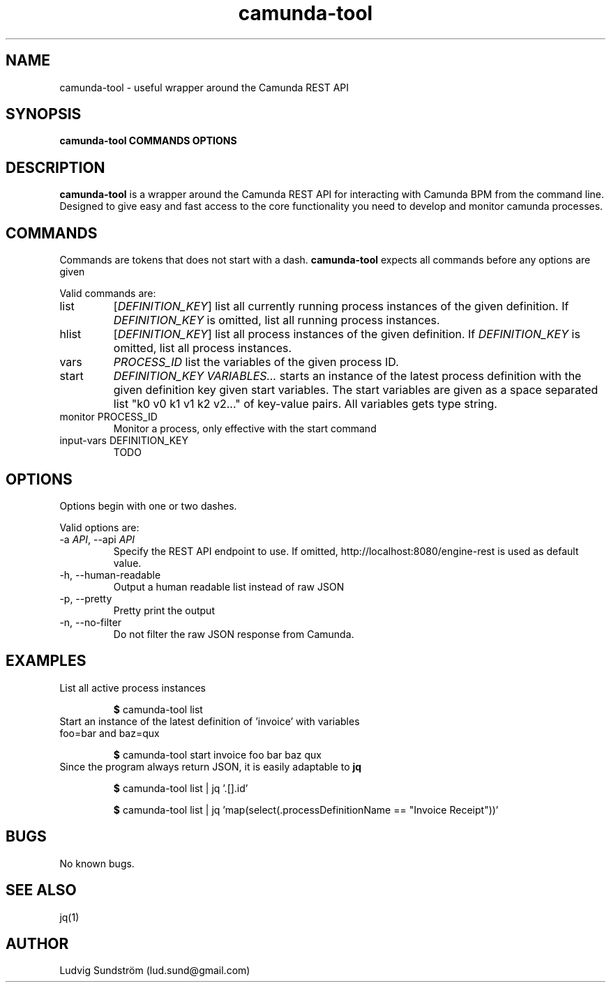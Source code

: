 .\" Manpage for camunda-tool
.\" Contact lud.sund@gmail.com to correct errors or typos.

.TH camunda-tool 1 "19 July 2019" "1.0" "camunda-tool manual"

.SH NAME

camunda-tool \- useful wrapper around the Camunda REST API

.SH SYNOPSIS

.B camunda-tool COMMANDS OPTIONS

.SH DESCRIPTION

.B camunda-tool
is a wrapper around the Camunda REST API for interacting with
Camunda BPM from the command line. Designed to give easy and fast access to the
core functionality you need to develop and monitor camunda processes.

.SH COMMANDS

Commands are tokens that does not start with a dash.
.B camunda-tool
expects all commands before any options are given

Valid commands are:

.IP list
.RI [ DEFINITION_KEY ]
list all currently running process instances of the given definition. If
.I DEFINITION_KEY
is omitted, list all running process instances.

.IP hlist
.RI [ DEFINITION_KEY ]
list all process instances of the given definition. If
.I DEFINITION_KEY
is omitted, list all process instances.

.IP vars
.I PROCESS_ID
list the variables of the given process ID.

.IP start
.I DEFINITION_KEY VARIABLES...
starts an instance of the latest process definition with the given definition
key given start variables. The start variables are given as a space separated
list "k0 v0 k1 v1 k2 v2..." of key-value pairs. All variables gets type string.

.IP "monitor PROCESS_ID"
Monitor a process, only effective with the start command

.IP "input-vars DEFINITION_KEY"
TODO

.SH OPTIONS

Options begin with one or two dashes.

Valid options are:

.IP "\-a \fIAPI\fR, --api \fIAPI\fR"
Specify the REST API endpoint to use. If omitted,
http://localhost:8080/engine-rest is used as default value.

.IP "-h, --human-readable"
Output a human readable list instead of raw JSON

.IP "-p, --pretty"
Pretty print the output

.IP "-n, --no-filter"
Do not filter the raw JSON response from Camunda.

.SH EXAMPLES

.IP "List all active process instances"

\fB$\fR camunda-tool list

.IP "Start an instance of the latest definition of 'invoice' with variables foo=bar and baz=qux"

\fB$\fR camunda-tool start invoice foo bar baz qux

.IP "Since the program always return JSON, it is easily adaptable to \fBjq\fR"

\fB$\fR camunda-tool list | jq '.[].id'

\fB$\fR camunda-tool list | jq 'map(select(.processDefinitionName == "Invoice Receipt"))'

.SH BUGS

No known bugs.

.SH SEE ALSO

jq(1)

.SH AUTHOR

Ludvig Sundström (lud.sund@gmail.com)
